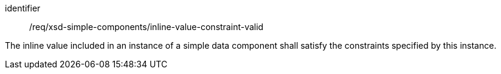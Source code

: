 [requirement,model=ogc]
====
[%metadata]
identifier:: /req/xsd-simple-components/inline-value-constraint-valid

The inline value included in an instance of a simple data component shall satisfy the constraints specified by this instance.
====
